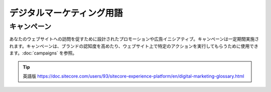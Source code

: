 ####################################
デジタルマーケティング用語
####################################

*****************
キャンペーン
*****************

あなたのウェブサイトへの訪問を促すために設計されたプロモーションや広告イニシアティブ。キャンペーンは一定期間実施されます。キャンペーンは、ブランドの認知度を高めたり、ウェブサイト上で特定のアクションを実行してもらうために使用できます。:doc:`campaigns` を参照。



.. tip:: 英語版 https://doc.sitecore.com/users/93/sitecore-experience-platform/en/digital-marketing-glossary.html